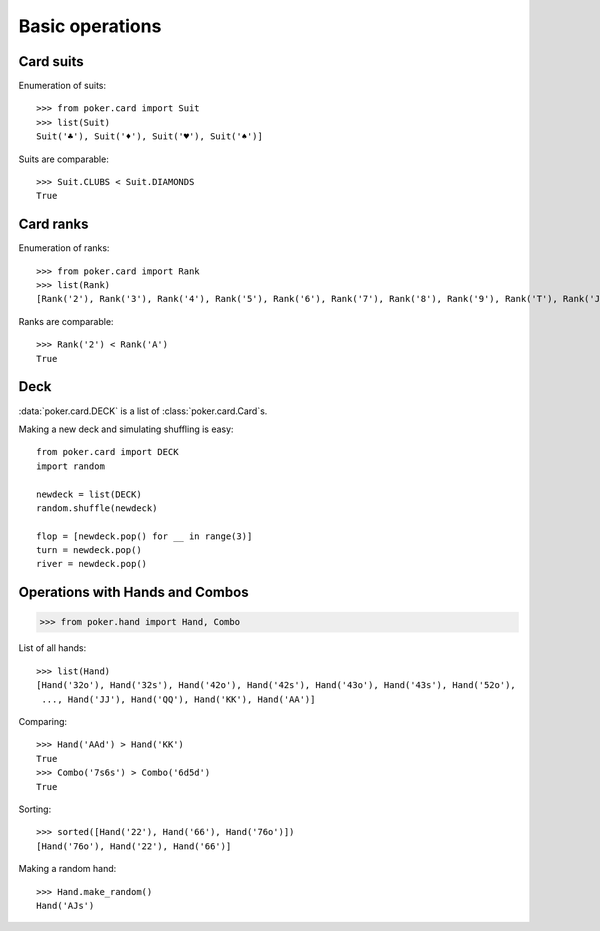Basic operations
================


Card suits
----------

Enumeration of suits::

   >>> from poker.card import Suit
   >>> list(Suit)
   Suit('♣'), Suit('♦'), Suit('♥'), Suit('♠')]

Suits are comparable::

    >>> Suit.CLUBS < Suit.DIAMONDS
    True


Card ranks
----------

Enumeration of ranks::

   >>> from poker.card import Rank
   >>> list(Rank)
   [Rank('2'), Rank('3'), Rank('4'), Rank('5'), Rank('6'), Rank('7'), Rank('8'), Rank('9'), Rank('T'), Rank('J'), Rank('Q'), Rank('K'), Rank('A')]

Ranks are comparable::

    >>> Rank('2') < Rank('A')
    True


Deck
----

:data:`poker.card.DECK` is a list of :class:`poker.card.Card`\ s.

Making a new deck and simulating shuffling is easy::

    from poker.card import DECK
    import random

    newdeck = list(DECK)
    random.shuffle(newdeck)

    flop = [newdeck.pop() for __ in range(3)]
    turn = newdeck.pop()
    river = newdeck.pop()


Operations with Hands and Combos
--------------------------------

.. code-block:: python

    >>> from poker.hand import Hand, Combo


List of all hands::

   >>> list(Hand)
   [Hand('32o'), Hand('32s'), Hand('42o'), Hand('42s'), Hand('43o'), Hand('43s'), Hand('52o'),
    ..., Hand('JJ'), Hand('QQ'), Hand('KK'), Hand('AA')]


Comparing::

    >>> Hand('AAd') > Hand('KK')
    True
    >>> Combo('7s6s') > Combo('6d5d')
    True

Sorting::

    >>> sorted([Hand('22'), Hand('66'), Hand('76o')])
    [Hand('76o'), Hand('22'), Hand('66')]

Making a random hand::

    >>> Hand.make_random()
    Hand('AJs')
